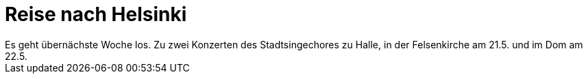 = Reise nach Helsinki
Es geht übernächste Woche los. Zu zwei Konzerten des Stadtsingechores zu Halle, in der Felsenkirche am 21.5. und im Dom am 22.5.
